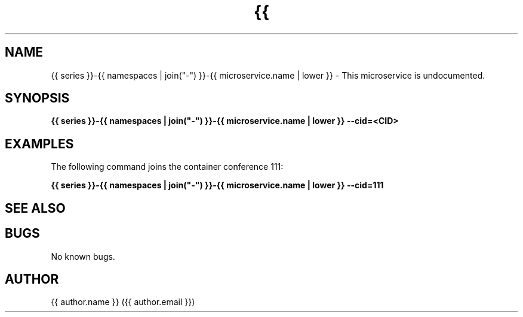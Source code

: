 .\" Manpage for {{ series }}-{{ namespaces | join("-") }}-{{ microservice.name | lower }}
.\" Author: {{ author.name }} <{{ author.email }}>.

.TH {{ series }}-{{ namespaces | join("-") }}-{{ microservice.name | lower }} 1 "{{ date }}" "0.0.1" "{{ series }}-{{ namespaces | join("-") }}-{{ microservice.name | lower }} man page"

.SH NAME
{{ series }}-{{ namespaces | join("-") }}-{{ microservice.name | lower }} \- This microservice is undocumented.



.SH SYNOPSIS
.B {{ series }}-{{ namespaces | join("-") }}-{{ microservice.name | lower }} --cid=<CID>


.SH EXAMPLES
The following command joins the container conference 111:

.B {{ series }}-{{ namespaces | join("-") }}-{{ microservice.name | lower }} --cid=111



.SH SEE ALSO



.SH BUGS
No known bugs.



.SH AUTHOR
{{ author.name }} ({{ author.email }})
